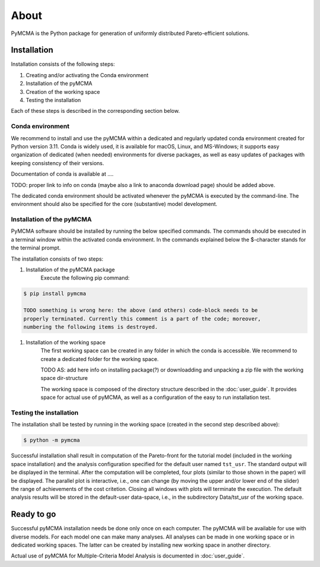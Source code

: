 About
=====

PyMCMA is the Python package for generation of uniformly distributed Pareto-efficient
solutions.

Installation
------------

Installation consists of the following steps:

#. Creating and/or activating the Conda environment

#. Installation of the pyMCMA

#. Creation of the working space

#. Testing the installation

Each of these steps is described in the corresponding section below.

Conda environment
^^^^^^^^^^^^^^^^^
We recommend to install and use the pyMCMA within a dedicated and regularly updated
conda environment created for Python version 3.11.
Conda is widely used, it is available for macOS, Linux, and MS-Windows;
it supports easy organization of dedicated (when needed) environments for diverse
packages, as well as easy updates of packages with keeping consistency of their
versions.

Documentation of conda is available at ....

TODO: proper link to info on conda (maybe also a link to anaconda download page) should
be added above.

The dedicated conda environment should be activated whenever the pyMCMA is
executed by the command-line.
The environment should also be specified for the core (substantive) model
development.

Installation of the pyMCMA
^^^^^^^^^^^^^^^^^^^^^^^^^^
PyMCMA software should be installed by running the below specified commands.
The commands should be executed in a terminal window within the activated conda
environment.
In the commands explained below the $-character stands for the terminal prompt.

The installation consists of two steps:

#. Installation of the pyMCMA package
    Execute the following pip command:

.. code-block:: console

    $ pip install pymcma

    TODO something is wrong here: the above (and others) code-block needs to be
    properly terminated. Currently this comment is a part of the code; moreover,
    numbering the following items is destroyed.

#. Installation of the working space
    The first working space can be created in any folder in which the conda
    is accessible.
    We recommend to create a dedicated folder for the working space.

    TODO AS: add here info on installing package(?) or downloadding and unpacking
    a zip file with the working space dir-structure

    The working space is composed of the directory structure described in
    the :doc:`user_guide`.
    It provides space for actual use of pyMCMA, as well as a configuration of the
    easy to run installation test.

Testing the installation
^^^^^^^^^^^^^^^^^^^^^^^^
The installation shall be tested by running in the working space (created in
the second step described above):

.. code-block:: console

    $ python -m pymcma

Successful installation shall result in computation of the Pareto-front for the
tutorial model (included in the working space installation) and the analysis
configuration specified for the default user named ``tst_usr``.
The standard output will be displayed in the terminal.
After the computation will be completed, four plots (similar to those shown in
the paper) will be displayed.
The parallel plot is interactive, i.e., one can change (by moving the upper and/or
lower end of the slider) the range of achievements of the cost critetion.
Closing all windows with plots will terminate the execution.
The default analysis results will be stored in the default-user data-space,
i.e., in the subdirectory Data/tst_usr of the working space.

Ready to go
-----------
Successful pyMCMA installation needs be done only once on each computer.
The pyMCMA will be available for use with diverse models.
For each model one can make many analyses.
All analyses can be made in one working space or in dedicated working spaces.
The latter can be created by installing new working space in another directory.

Actual use of pyMCMA for Multiple-Criteria Model Analysis is documented
in :doc:`user_guide`.

